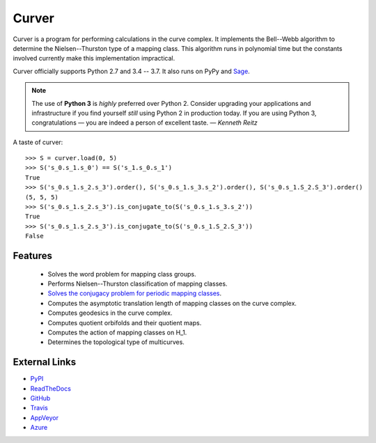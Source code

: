 
Curver
======

.. image:: https://img.shields.io/pypi/v/curver.svg
    :target: https://pypi.org/project/curver/
    :alt: PyPI version

.. image:: https://img.shields.io/pypi/l/curver.svg
    :target: https://pypi.org/project/curver/
    :alt: PyPI license

.. image:: https://travis-ci.org/MarkCBell/curver.svg?branch=master
    :target: https://travis-ci.org/MarkCBell/curver
    :alt: Travis build status

.. image:: https://img.shields.io/coveralls/github/MarkCBell/curver.svg?branch=master
    :target: https://coveralls.io/github/MarkCBell/curver?branch=master
    :alt: Coveralls status

Curver is a program for performing calculations in the curve complex.
It implements the Bell--Webb algorithm to determine the Nielsen--Thurston type of a mapping class.
This algorithm runs in polynomial time but the constants involved currently make this implementation impractical.

Curver officially supports Python 2.7 and 3.4 -- 3.7.
It also runs on PyPy and `Sage`_.

.. note:: The use of **Python 3** is *highly* preferred over Python 2.
    Consider upgrading your applications and infrastructure if you find yourself *still* using Python 2 in production today.
    If you are using Python 3, congratulations — you are indeed a person of excellent taste. — *Kenneth Reitz*

A taste of curver::

    >>> S = curver.load(0, 5)
    >>> S('s_0.s_1.s_0') == S('s_1.s_0.s_1')
    True
    >>> S('s_0.s_1.s_2.s_3').order(), S('s_0.s_1.s_3.s_2').order(), S('s_0.s_1.S_2.S_3').order()
    (5, 5, 5)
    >>> S('s_0.s_1.s_2.s_3').is_conjugate_to(S('s_0.s_1.s_3.s_2'))
    True
    >>> S('s_0.s_1.s_2.s_3').is_conjugate_to(S('s_0.s_1.S_2.S_3'))
    False

Features
--------

    - Solves the word problem for mapping class groups.
    - Performs Nielsen--Thurston classification of mapping classes.
    - `Solves the conjugacy problem for periodic mapping classes <https://periodic.herokuapp.com>`_.
    - Computes the asymptotic translation length of mapping classes on the curve complex.
    - Computes geodesics in the curve complex.
    - Computes quotient orbifolds and their quotient maps.
    - Computes the action of mapping classes on H_1.
    - Determines the topological type of multicurves.

External Links
--------------

* `PyPI`_
* `ReadTheDocs`_
* `GitHub`_
* `Travis`_
* `AppVeyor`_
* `Azure`_

.. _AppVeyor: https://ci.appveyor.com/project/MarkCBell/curver
.. _Azure: https://dev.azure.com/MarkCBell/curver
.. _GitHub: https://github.com/MarkCBell/curver
.. _PyPI: https://pypi.python.org/pypi/curver
.. _ReadTheDocs: http://curver.readthedocs.io
.. _Sage: http://www.sagemath.org
.. _Travis: https://travis-ci.org/MarkCBell/curver

